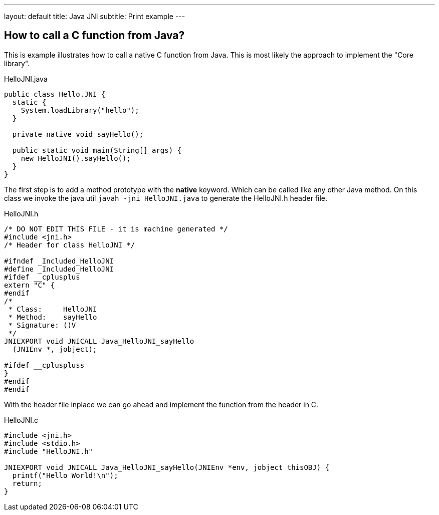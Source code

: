 ---
layout: default
title: Java JNI
subtitle: Print example 
---

:source-highlighter: prettify 

== How to call a C function from Java?

This is example illustrates how to call a native C function from Java. This is most likely the approach to implement the "Core library".

.HelloJNI.java
[source, java]
----
public class Hello.JNI {
  static {
    System.loadLibrary("hello");
  }
  
  private native void sayHello();
  
  public static void main(String[] args) {
    new HelloJNI().sayHello();
  }
}
----

The first step is to add a method prototype with the *native* keyword. Which can be called like any other Java method. On this class we invoke the java util `javah -jni HelloJNI.java` to generate the HelloJNI.h header file.

.HelloJNI.h
[source, c]
----
/* DO NOT EDIT THIS FILE - it is machine generated */
#include <jni.h>
/* Header for class HelloJNI */

#ifndef _Included_HelloJNI
#define _Included_HelloJNI
#ifdef __cplusplus
extern "C" {
#endif
/*
 * Class:     HelloJNI
 * Method:    sayHello
 * Signature: ()V
 */
JNIEXPORT void JNICALL Java_HelloJNI_sayHello
  (JNIEnv *, jobject);

#ifdef __cpluspluss
}
#endif
#endif
----

With the header file inplace we can go ahead and implement the function from the header in C.

.HelloJNI.c
[source, c]
----
#include <jni.h>
#include <stdio.h>
#include "HelloJNI.h"

JNIEXPORT void JNICALL Java_HelloJNI_sayHello(JNIEnv *env, jobject thisOBJ) {
  printf("Hello World!\n");
  return;
}
----
